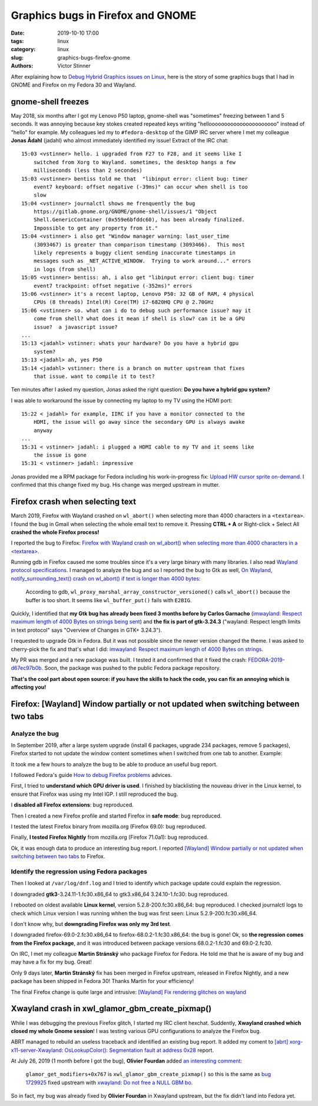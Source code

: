 ++++++++++++++++++++++++++++++++++
Graphics bugs in Firefox and GNOME
++++++++++++++++++++++++++++++++++

:date: 2019-10-10 17:00
:tags: linux
:category: linux
:slug: graphics-bugs-firefox-gnome
:authors: Victor Stinner

After explaining how to `Debug Hybrid Graphics issues on Linux
<{filename}/hybrid_graphics.rst>`_, here is the story of some graphics bugs
that I had in GNOME and Firefox on my Fedora 30 and Wayland.

.. image:: {static}/images/glitch.jpg
   :alt: Glitch
   :target: https://www.flickr.com/photos/34298393@N06/14488759356/


gnome-shell freezes
===================

May 2018, six months after I got my Lenovo P50 laptop, gnome-shell was
"sometimes" freezing between 1 and 5 seconds. It was annoying because key
stokes created repeated keys writing "helloooooooooooooooooooooo" instead of
"hello" for example. My colleagues led my to ``#fedora-desktop`` of the GIMP IRC
server where I met my colleague **Jonas Ådahl** (jadahl) who almost immediately
identified my issue! Extract of the IRC chat:

::

    15:03 <vstinner> hello. i upgraded from F27 to F28, and it seems like I
        switched from Xorg to Wayland. sometimes, the desktop hangs a few
        milliseconds (less than 2 secondes)
    15:03 <vstinner> bentiss told me that  "libinput error: client bug: timer
        event7 keyboard: offset negative (-39ms)" can occur when shell is too
        slow
    15:04 <vstinner> journalctl shows me frenquently the bug
        https://gitlab.gnome.org/GNOME/gnome-shell/issues/1 "Object
        Shell.GenericContainer (0x559e6bfddc60), has been already finalized.
        Impossible to get any property from it."
    15:04 <vstinner> i also get "Window manager warning: last_user_time
        (3093467) is greater than comparison timestamp (3093466).  This most
        likely represents a buggy client sending inaccurate timestamps in
        messages such as _NET_ACTIVE_WINDOW.  Trying to work around..." errors
        in logs (from shell)
    15:05 <vstinner> bentiss: ah, i also get "libinput error: client bug: timer
        event7 trackpoint: offset negative (-352ms)" errors
    15:06 <vstinner> it's a recent laptop, Lenovo P50: 32 GB of RAM, 4 physical
        CPUs (8 threads) Intel(R) Core(TM) i7-6820HQ CPU @ 2.70GHz
    15:06 <vstinner> so. what can i do to debug such performance issue? may it
        come from shell? what does it mean if shell is slow? can it be a GPU
        issue?  a javascript issue?
    ...
    15:13 <jadahl> vstinner: whats your hardware? Do you have a hybrid gpu
        system?
    15:13 <jadahl> ah, yes P50
    15:14 <jadahl> vstinner: there is a branch on mutter upstream that fixes
        that issue. want to compile it to test?


Ten minutes after I asked my question, Jonas asked the right question: **Do you
have a hybrid gpu system?**

I was able to workaround the issue by connecting my laptop to my TV using the
HDMI port::

    15:22 < jadahl> for example, IIRC if you have a monitor connected to the
        HDMI, the issue will go away since the secondary GPU is always awake
        anyway
    ...
    15:31 < vstinner> jadahl: i plugged a HDMI cable to my TV and it seems like
        the issue is gone
    15:31 < vstinner> jadahl: impressive

Jonas provided me a RPM package for Fedora including his work-in-progress fix:
`Upload HW cursor sprite on-demand
<https://gitlab.gnome.org/GNOME/mutter/merge_requests/106>`_. I confirmed that
this change fixed my bug. His change was merged upstream in mutter.

Firefox crash when selecting text
=================================

March 2019, Firefox with Wayland crashed on ``wl_abort()`` when selecting more
than 4000 characters in a ``<textarea>``. I found the bug in Gmail when
selecting the whole email text to remove it. Pressing **CTRL + A** or Right-click +
Select All **crashed the whole Firefox process!**

I reported the bug to Firefox: `Firefox with Wayland crash on wl_abort() when
selecting more than 4000 characters in a <textarea>
<https://bugzilla.mozilla.org/show_bug.cgi?id=1539773>`_.

Running gdb in Firefox caused me some troubles since it's a very large binary with
many libraries. I also read `Wayland protocol specifications
<https://cgit.freedesktop.org/wayland/wayland-protocols/tree/unstable/text-input/text-input-unstable-v3.xml#n138>`_.
I managed to analyze the bug and so I reported the bug to Gtk as well, `On
Wayland, notify_surrounding_text() crash on wl_abort() if text is longer than
4000 bytes <https://gitlab.gnome.org/GNOME/gtk/issues/1783>`_:

    According to gdb, ``wl_proxy_marshal_array_constructor_versioned()`` calls
    ``wl_abort()`` because the buffer is too short. It seems like
    ``wl_buffer_put()`` fails with ``E2BIG``.

Quickly, I identified that **my Gtk bug has already been fixed 3 months before
by Carlos Garnacho** (`imwayland: Respect maximum length of 4000 Bytes on
strings being sent <https://gitlab.gnome.org/GNOME/gtk/merge_requests/438>`_)
and **the fix is part of gtk-3.24.3** ("wayland: Respect length limits in text
protocol" says "Overview of Changes in GTK+ 3.24.3").

I requested to upgrade Gtk in Fedora. But it was not possible since the newer
version changed the theme. I was asked to cherry-pick the fix and that's what I
did: `imwayland: Respect maximum length of 4000 Bytes on strings
<https://src.fedoraproject.org/rpms/gtk3/pull-request/5>`_.

My PR was merged and a new package was built. I tested it and confirmed that it
fixed the crash: `FEDORA-2019-d67ec97b0b
<ttps://bodhi.fedoraproject.org/updates/FEDORA-2019-d67ec97b0b>`_. Soon, the
package was pushed to the public Fedora package repository.

**That's the cool part about open source: if you have the skills to hack the
code, you can fix an annoying which is affecting you!**

Firefox: [Wayland] Window partially or not updated when switching between two tabs
==================================================================================

Analyze the bug
---------------

In September 2019, after a large system upgrade (install 6 packages, upgrade
234 packages, remove 5 packages), Firefox started to not update the window
content sometimes when I switched from one tab to another. Example:

.. image:: {static}/images/firefox_bug_1.jpg
   :alt: Firefox bug of window partially updated

It took me a few hours to analyze the bug to be able to produce an useful bug
report.

I followed Fedora's guide `How to debug Firefox problems
<https://fedoraproject.org/wiki/How_to_debug_Firefox_problems>`_ advices.

First, I tried to **understand which GPU driver is used**. I finished by
blacklisting the nouveau driver in the Linux kernel, to ensure that Firefox was
using my Intel IGP. I still reproduced the bug.

I **disabled all Firefox extensions**: bug reproduced.

Then I created a new Firefox profile and started Firefox in **safe mode**: bug
reproduced.

I tested the latest Firefox binary from mozilla.org (Firefox 69.0): bug
reproduced.

Finally, **I tested Firefox Nightly** from mozilla.org (Firefox 71.0a1): bug
reproduced.

Ok, it was enough data to produce an interesting bug report. I reported
`[Wayland] Window partially or not updated when switching between two tabs
<https://bugzilla.mozilla.org/show_bug.cgi?id=1580152>`_ to Firefox.

Identify the regression using Fedora packages
---------------------------------------------

Then I looked at ``/var/log/dnf.log`` and I tried to identify which package
update could explain the regression.

I downgraded **gtk3**-3.24.11-1.fc30.x86_64 to gtk3.x86_64 3.24.10-1.fc30: bug
reproduced.

I rebooted on oldest available **Linux kernel**, version 5.2.8-200.fc30.x86_64:
bug reproduced. I checked journalctl logs to check which Linux version I was
running whhen the bug was first seen: Linux 5.2.9-200.fc30.x86_64.

I don't know why, but **downgrading Firefox was only my 3rd test**.

I downgraded firefox-69.0-2.fc30.x86_64 to firefox-68.0.2-1.fc30.x86_64: the
bug is gone! Ok, so **the regression comes from the Firefox package**, and it
was introduced between package versions 68.0.2-1.fc30 and 69.0-2.fc30.

On IRC, I met my colleague **Martin Stránský** who package Firefox for Fedora.
He told me that he is aware of my bug and may have a fix for my bug. Great!

Only 9 days later, **Martin Stránský** fix has been merged in Firefox upstream,
released in Firefox Nightly, and a new package has been shipped in Fedora 30!
Thanks Martin for your efficiency!

The final Firefox change is quite large and intrusive: `[Wayland] Fix rendering
glitches on wayland
<https://hg.mozilla.org/releases/mozilla-beta/rev/3281a617f22b>`_


Xwayland crash in xwl_glamor_gbm_create_pixmap()
================================================

While I was debugging the previous Firefox glitch, I started my IRC client
hexchat. Suddently, **Xwayland crashed which closed my whole Gnome session**!
I was testing various GPU configurations to analyze the Firefox bug.

ABRT managed to rebuild an useless traceback and identified an existing bug
report. It added my coment to `[abrt] xorg-x11-server-Xwayland:
OsLookupColor(): Segmentation fault at address 0x28
<https://bugzilla.redhat.com/show_bug.cgi?id=1729200#c20>`_ report.

At July 26, 2019 (1 month before I got the bug), **Olivier Fourdan** added `an
interesting comment <https://bugzilla.redhat.com/show_bug.cgi?id=1729200#c9>`_:

  ``glamor_get_modifiers+0x767`` is ``xwl_glamor_gbm_create_pixmap()`` so this
  is the same as `bug 1729925
  <https://bugzilla.redhat.com/show_bug.cgi?id=1729925>`_ fixed upstream with
  `xwayland: Do not free a NULL GBM bo
  <https://gitlab.freedesktop.org/xorg/xserver/merge_requests/242>`_.

So in fact, my bug was already fixed by **Olivier Fourdan** in Xwayland
upstream, but the fix didn't land into Fedora yet.
